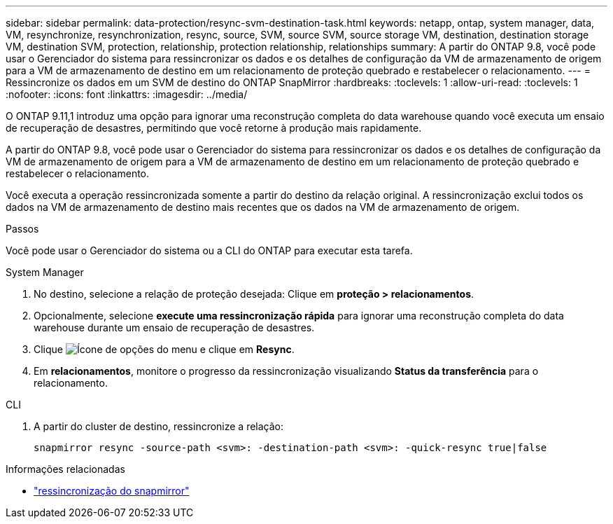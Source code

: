---
sidebar: sidebar 
permalink: data-protection/resync-svm-destination-task.html 
keywords: netapp, ontap, system manager, data, VM, resynchronize, resynchronization, resync, source, SVM, source SVM, source storage VM, destination, destination storage VM, destination SVM, protection, relationship, protection relationship, relationships 
summary: A partir do ONTAP 9.8, você pode usar o Gerenciador do sistema para ressincronizar os dados e os detalhes de configuração da VM de armazenamento de origem para a VM de armazenamento de destino em um relacionamento de proteção quebrado e restabelecer o relacionamento. 
---
= Ressincronize os dados em um SVM de destino do ONTAP SnapMirror
:hardbreaks:
:toclevels: 1
:allow-uri-read: 
:toclevels: 1
:nofooter: 
:icons: font
:linkattrs: 
:imagesdir: ../media/


[role="lead"]
O ONTAP 9.11,1 introduz uma opção para ignorar uma reconstrução completa do data warehouse quando você executa um ensaio de recuperação de desastres, permitindo que você retorne à produção mais rapidamente.

A partir do ONTAP 9.8, você pode usar o Gerenciador do sistema para ressincronizar os dados e os detalhes de configuração da VM de armazenamento de origem para a VM de armazenamento de destino em um relacionamento de proteção quebrado e restabelecer o relacionamento.

Você executa a operação ressincronizada somente a partir do destino da relação original. A ressincronização exclui todos os dados na VM de armazenamento de destino mais recentes que os dados na VM de armazenamento de origem.

.Passos
Você pode usar o Gerenciador do sistema ou a CLI do ONTAP para executar esta tarefa.

[role="tabbed-block"]
====
.System Manager
--
. No destino, selecione a relação de proteção desejada: Clique em *proteção > relacionamentos*.
. Opcionalmente, selecione *execute uma ressincronização rápida* para ignorar uma reconstrução completa do data warehouse durante um ensaio de recuperação de desastres.
. Clique image:icon_kabob.gif["Ícone de opções do menu"] e clique em *Resync*.
. Em *relacionamentos*, monitore o progresso da ressincronização visualizando *Status da transferência* para o relacionamento.


--
.CLI
--
. A partir do cluster de destino, ressincronize a relação:
+
[source, cli]
----
snapmirror resync -source-path <svm>: -destination-path <svm>: -quick-resync true|false
----


--
====
.Informações relacionadas
* link:https://docs.netapp.com/us-en/ontap-cli/snapmirror-resync.html["ressincronização do snapmirror"^]

